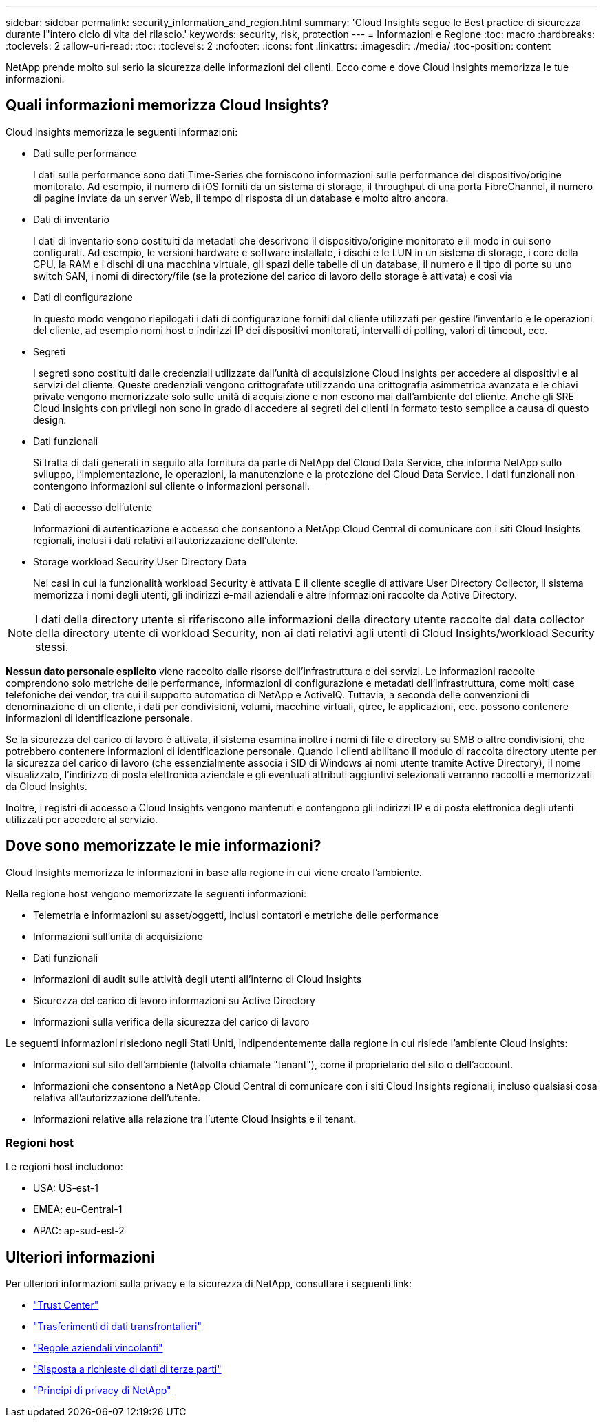 ---
sidebar: sidebar 
permalink: security_information_and_region.html 
summary: 'Cloud Insights segue le Best practice di sicurezza durante l"intero ciclo di vita del rilascio.' 
keywords: security, risk, protection 
---
= Informazioni e Regione
:toc: macro
:hardbreaks:
:toclevels: 2
:allow-uri-read: 
:toc: 
:toclevels: 2
:nofooter: 
:icons: font
:linkattrs: 
:imagesdir: ./media/
:toc-position: content


[role="lead"]
NetApp prende molto sul serio la sicurezza delle informazioni dei clienti. Ecco come e dove Cloud Insights memorizza le tue informazioni.



== Quali informazioni memorizza Cloud Insights?

Cloud Insights memorizza le seguenti informazioni:

* Dati sulle performance
+
I dati sulle performance sono dati Time-Series che forniscono informazioni sulle performance del dispositivo/origine monitorato. Ad esempio, il numero di iOS forniti da un sistema di storage, il throughput di una porta FibreChannel, il numero di pagine inviate da un server Web, il tempo di risposta di un database e molto altro ancora.

* Dati di inventario
+
I dati di inventario sono costituiti da metadati che descrivono il dispositivo/origine monitorato e il modo in cui sono configurati. Ad esempio, le versioni hardware e software installate, i dischi e le LUN in un sistema di storage, i core della CPU, la RAM e i dischi di una macchina virtuale, gli spazi delle tabelle di un database, il numero e il tipo di porte su uno switch SAN, i nomi di directory/file (se la protezione del carico di lavoro dello storage è attivata) e così via

* Dati di configurazione
+
In questo modo vengono riepilogati i dati di configurazione forniti dal cliente utilizzati per gestire l'inventario e le operazioni del cliente, ad esempio nomi host o indirizzi IP dei dispositivi monitorati, intervalli di polling, valori di timeout, ecc.

* Segreti
+
I segreti sono costituiti dalle credenziali utilizzate dall'unità di acquisizione Cloud Insights per accedere ai dispositivi e ai servizi del cliente. Queste credenziali vengono crittografate utilizzando una crittografia asimmetrica avanzata e le chiavi private vengono memorizzate solo sulle unità di acquisizione e non escono mai dall'ambiente del cliente. Anche gli SRE Cloud Insights con privilegi non sono in grado di accedere ai segreti dei clienti in formato testo semplice a causa di questo design.

* Dati funzionali
+
Si tratta di dati generati in seguito alla fornitura da parte di NetApp del Cloud Data Service, che informa NetApp sullo sviluppo, l'implementazione, le operazioni, la manutenzione e la protezione del Cloud Data Service. I dati funzionali non contengono informazioni sul cliente o informazioni personali.

* Dati di accesso dell'utente
+
Informazioni di autenticazione e accesso che consentono a NetApp Cloud Central di comunicare con i siti Cloud Insights regionali, inclusi i dati relativi all'autorizzazione dell'utente.

* Storage workload Security User Directory Data
+
Nei casi in cui la funzionalità workload Security è attivata E il cliente sceglie di attivare User Directory Collector, il sistema memorizza i nomi degli utenti, gli indirizzi e-mail aziendali e altre informazioni raccolte da Active Directory.




NOTE: I dati della directory utente si riferiscono alle informazioni della directory utente raccolte dal data collector della directory utente di workload Security, non ai dati relativi agli utenti di Cloud Insights/workload Security stessi.

*Nessun dato personale esplicito* viene raccolto dalle risorse dell'infrastruttura e dei servizi. Le informazioni raccolte comprendono solo metriche delle performance, informazioni di configurazione e metadati dell'infrastruttura, come molti case telefoniche dei vendor, tra cui il supporto automatico di NetApp e ActiveIQ. Tuttavia, a seconda delle convenzioni di denominazione di un cliente, i dati per condivisioni, volumi, macchine virtuali, qtree, le applicazioni, ecc. possono contenere informazioni di identificazione personale.

Se la sicurezza del carico di lavoro è attivata, il sistema esamina inoltre i nomi di file e directory su SMB o altre condivisioni, che potrebbero contenere informazioni di identificazione personale. Quando i clienti abilitano il modulo di raccolta directory utente per la sicurezza del carico di lavoro (che essenzialmente associa i SID di Windows ai nomi utente tramite Active Directory), il nome visualizzato, l'indirizzo di posta elettronica aziendale e gli eventuali attributi aggiuntivi selezionati verranno raccolti e memorizzati da Cloud Insights.

Inoltre, i registri di accesso a Cloud Insights vengono mantenuti e contengono gli indirizzi IP e di posta elettronica degli utenti utilizzati per accedere al servizio.



== Dove sono memorizzate le mie informazioni?

Cloud Insights memorizza le informazioni in base alla regione in cui viene creato l'ambiente.

Nella regione host vengono memorizzate le seguenti informazioni:

* Telemetria e informazioni su asset/oggetti, inclusi contatori e metriche delle performance
* Informazioni sull'unità di acquisizione
* Dati funzionali
* Informazioni di audit sulle attività degli utenti all'interno di Cloud Insights
* Sicurezza del carico di lavoro informazioni su Active Directory
* Informazioni sulla verifica della sicurezza del carico di lavoro


Le seguenti informazioni risiedono negli Stati Uniti, indipendentemente dalla regione in cui risiede l'ambiente Cloud Insights:

* Informazioni sul sito dell'ambiente (talvolta chiamate "tenant"), come il proprietario del sito o dell'account.
* Informazioni che consentono a NetApp Cloud Central di comunicare con i siti Cloud Insights regionali, incluso qualsiasi cosa relativa all'autorizzazione dell'utente.
* Informazioni relative alla relazione tra l'utente Cloud Insights e il tenant.




=== Regioni host

Le regioni host includono:

* USA: US-est-1
* EMEA: eu-Central-1
* APAC: ap-sud-est-2




== Ulteriori informazioni

Per ulteriori informazioni sulla privacy e la sicurezza di NetApp, consultare i seguenti link:

* link:https://www.netapp.com/us/company/trust-center/index.aspx["Trust Center"]
* link:https://www.netapp.com/us/company/trust-center/privacy/data-location-cross-border-transfers.aspx["Trasferimenti di dati transfrontalieri"]
* link:https://www.netapp.com/us/company/trust-center/privacy/bcr-binding-corporate-rules.aspx["Regole aziendali vincolanti"]
* link:https://www.netapp.com/us/company/trust-center/transparency/third-party-data-requests.aspx["Risposta a richieste di dati di terze parti"]
* link:https://www.netapp.com/us/company/trust-center/privacy/privacy-principles-security-safeguards.aspx["Principi di privacy di NetApp"]

